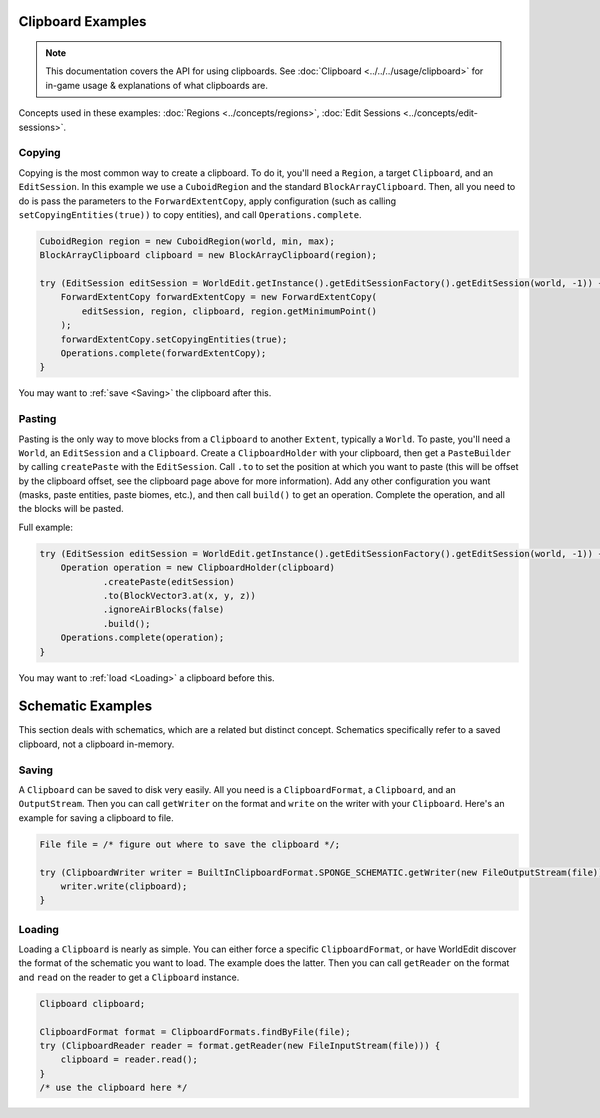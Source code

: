Clipboard Examples
==================

.. note::
    This documentation covers the API for using clipboards.
    See :doc:`Clipboard <../../../usage/clipboard>` for in-game usage & explanations of what clipboards are.

Concepts used in these examples: :doc:`Regions <../concepts/regions>`,
:doc:`Edit Sessions <../concepts/edit-sessions>`.

Copying
-------
Copying is the most common way to create a clipboard. To do it, you'll need a ``Region``, a target ``Clipboard``,
and an ``EditSession``. In this example we use a ``CuboidRegion`` and the standard ``BlockArrayClipboard``.
Then, all you need to do is pass the parameters to the ``ForwardExtentCopy``, apply configuration (such as calling
``setCopyingEntities(true))`` to copy entities), and call ``Operations.complete``.

.. code-block:: java

    CuboidRegion region = new CuboidRegion(world, min, max);
    BlockArrayClipboard clipboard = new BlockArrayClipboard(region);

    try (EditSession editSession = WorldEdit.getInstance().getEditSessionFactory().getEditSession(world, -1)) {
        ForwardExtentCopy forwardExtentCopy = new ForwardExtentCopy(
            editSession, region, clipboard, region.getMinimumPoint()
        );
        forwardExtentCopy.setCopyingEntities(true);
        Operations.complete(forwardExtentCopy);
    }

You may want to :ref:`save <Saving>` the clipboard after this.

Pasting
-------
Pasting is the only way to move blocks from a ``Clipboard`` to another ``Extent``, typically a ``World``.
To paste, you'll need a ``World``, an ``EditSession`` and a ``Clipboard``. Create a ``ClipboardHolder``
with your clipboard, then get a ``PasteBuilder`` by calling ``createPaste`` with the ``EditSession``.
Call ``.to`` to set the position at which you want to paste (this will be offset by the clipboard offset,
see the clipboard page above for more information). Add any other configuration you want (masks, paste entities,
paste biomes, etc.), and then call ``build()`` to get an operation. Complete the operation, and all the blocks
will be pasted.

Full example:

.. code-block:: java

    try (EditSession editSession = WorldEdit.getInstance().getEditSessionFactory().getEditSession(world, -1)) {
        Operation operation = new ClipboardHolder(clipboard)
                .createPaste(editSession)
                .to(BlockVector3.at(x, y, z))
                .ignoreAirBlocks(false)
                .build();
        Operations.complete(operation);
    }

You may want to :ref:`load <Loading>` a clipboard before this.

Schematic Examples
==================
This section deals with schematics, which are a related but distinct concept. Schematics
specifically refer to a saved clipboard, not a clipboard in-memory.

.. _saving:

Saving
------
A ``Clipboard`` can be saved to disk very easily. All you need is a ``ClipboardFormat``, a ``Clipboard``, and an
``OutputStream``. Then you can call ``getWriter`` on the format and ``write`` on the writer with
your ``Clipboard``. Here's an example for saving a clipboard to file.

.. code-block:: java

    File file = /* figure out where to save the clipboard */;

    try (ClipboardWriter writer = BuiltInClipboardFormat.SPONGE_SCHEMATIC.getWriter(new FileOutputStream(file))) {
        writer.write(clipboard);
    }

.. _loading:

Loading
-------
Loading a ``Clipboard`` is nearly as simple. You can either force a specific ``ClipboardFormat``, or have WorldEdit
discover the format of the schematic you want to load. The example does the latter. Then you can call ``getReader``
on the format and ``read`` on the reader to get a ``Clipboard`` instance.

.. code-block:: java

    Clipboard clipboard;

    ClipboardFormat format = ClipboardFormats.findByFile(file);
    try (ClipboardReader reader = format.getReader(new FileInputStream(file))) {
        clipboard = reader.read();
    }
    /* use the clipboard here */
